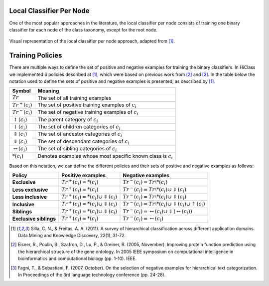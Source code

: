 .. _local-classifier-per-node-overview:

Local Classifier Per Node
=========================

One of the most popular approaches in the literature, the local classifier per node consists of training one binary classifier for each node of the class taxonomy, except for the root node.

.. figure:: local_classifier_per_node.svg
   :align: center

   Visual representation of the local classifier per node approach, adapted from [1]_.

Training Policies
=================

There are multiple ways to define the set of positive and negative examples for training the binary classifiers. In HiClass we implemented 6 policies described at [1]_, which were based on previous work from [2]_ and [3]_. In the table below the notation used to define the sets of positive and negative examples is presented, as described by [1]_.

=============================  ===============================================================
**Symbol**                     **Meaning**
-----------------------------  ---------------------------------------------------------------
:math:`Tr`                     The set of all training examples
:math:`Tr^+(c_i)`              The set of positive training examples of :math:`c_i`
:math:`Tr^-(c_i)`              The set of negative training examples of :math:`c_i`
:math:`\uparrow (c_i)`         The parent category of :math:`c_i`
:math:`\downarrow (c_i)`       The set of children categories of :math:`c_i`
:math:`\Uparrow (c_i)`         The set of ancestor categories of :math:`c_i`
:math:`\Downarrow (c_i)`       The set of descendant categories of :math:`c_i`
:math:`\leftrightarrow (c_i)`  The set of sibling categories of :math:`c_i`
:math:`*(c_i)`                 Denotes examples whose most specific known class is :math:`c_i`
=============================  ===============================================================

Based on this notation, we can define the different policies and their sets of positive and negative examples as follows:

======================  ================================================  =============================================================
**Policy**              **Positive examples**                             **Negative examples**
----------------------  ------------------------------------------------  -------------------------------------------------------------
**Exclusive**           :math:`Tr^+(c_i) = *(c_i)`                        :math:`Tr^-(c_i) = Tr \setminus *(c_i)`
**Less exclusive**      :math:`Tr^+(c_i) = *(c_i)`                        :math:`Tr^-(c_i) = Tr \setminus *(c_i) \cup \Downarrow (c_i)`
**Less inclusive**      :math:`Tr^+(c_i) = *(c_i) \cup \Downarrow (c_i)`  :math:`Tr^-(c_i) = Tr \setminus *(c_i) \cup \Downarrow (c_i)`
**Inclusive**           :math:`Tr^+(c_i) = *(c_i) \cup \Downarrow (c_i)`  :math:`Tr^-(c_i) = Tr \setminus *(c_i) \cup \Downarrow (c_i) \cup \Uparrow (c_i)`
**Siblings**            :math:`Tr^+(c_i) = *(c_i) \cup \Downarrow (c_i)`  :math:`Tr^-(c_i) = \leftrightarrow (c_i) \cup \Downarrow (\leftrightarrow (c_i))`
**Exclusive siblings**  :math:`Tr^+(c_i) = *(c_i)`                        :math:`Tr^-(c_i) = \leftrightarrow (c_i)`
======================  ================================================  =============================================================

.. [1] Silla, C. N., & Freitas, A. A. (2011). A survey of hierarchical classification across different application domains. Data Mining and Knowledge Discovery, 22(1), 31-72.

.. [2] Eisner, R., Poulin, B., Szafron, D., Lu, P., & Greiner, R. (2005, November). Improving protein function prediction using the hierarchical structure of the gene ontology. In 2005 IEEE symposium on computational intelligence in bioinformatics and computational biology (pp. 1-10). IEEE.

.. [3] Fagni, T., & Sebastiani, F. (2007, October). On the selection of negative examples for hierarchical text categorization. In Proceedings of the 3rd language technology conference (pp. 24-28).
